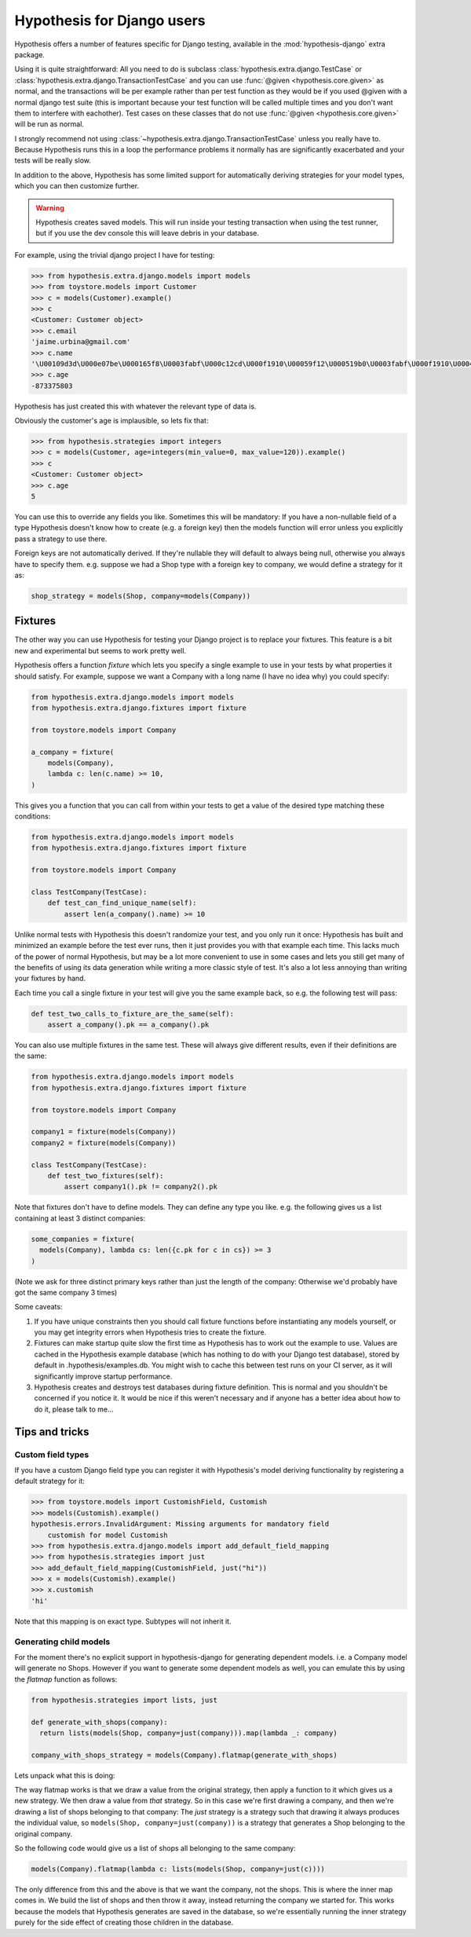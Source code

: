 .. _hypothesis-django:

===========================
Hypothesis for Django users
===========================

Hypothesis offers a number of features specific for Django testing, available
in the :mod:`hypothesis-django` extra package.

Using it is quite straightforward: All you need to do is subclass
:class:`hypothesis.extra.django.TestCase` or
:class:`hypothesis.extra.django.TransactionTestCase`
and you can use :func:`@given <hypothesis.core.given>` as normal,
and the transactions will be per example
rather than per test function as they would be if you used @given with a normal
django test suite (this is important because your test function will be called
multiple times and you don't want them to interfere with eachother). Test cases
on these classes that do not use
:func:`@given <hypothesis.core.given>` will be run as normal.

I strongly recommend not using
:class:`~hypothesis.extra.django.TransactionTestCase`
unless you really have to.
Because Hypothesis runs this in a loop the performance problems it normally has
are significantly exacerbated and your tests will be really slow.

In addition to the above, Hypothesis has some limited support for automatically
deriving strategies for your model types, which you can then customize further.

.. warning::
    Hypothesis creates saved models. This will run inside your testing
    transaction when using the test runner, but if you use the dev console this
    will leave debris in your database.

For example, using the trivial django project I have for testing:

.. code-block:: python

    >>> from hypothesis.extra.django.models import models
    >>> from toystore.models import Customer
    >>> c = models(Customer).example()
    >>> c
    <Customer: Customer object>
    >>> c.email
    'jaime.urbina@gmail.com'
    >>> c.name
    '\U00109d3d\U000e07be\U000165f8\U0003fabf\U000c12cd\U000f1910\U00059f12\U000519b0\U0003fabf\U000f1910\U000423fb\U000423fb\U00059f12\U000e07be\U000c12cd\U000e07be\U000519b0\U000165f8\U0003fabf\U0007bc31'
    >>> c.age
    -873375803

Hypothesis has just created this with whatever the relevant type of data is.

Obviously the customer's age is implausible, so lets fix that:

.. code-block:: python

    >>> from hypothesis.strategies import integers
    >>> c = models(Customer, age=integers(min_value=0, max_value=120)).example()
    >>> c
    <Customer: Customer object>
    >>> c.age
    5

You can use this to override any fields you like. Sometimes this will be
mandatory: If you have a non-nullable field of a type Hypothesis doesn't know
how to create (e.g. a foreign key) then the models function will error unless
you explicitly pass a strategy to use there.

Foreign keys are not automatically derived. If they're nullable they will default
to always being null, otherwise you always have to specify them. e.g. suppose
we had a Shop type with a foreign key to company, we would define a strategy
for it as:

.. code:: python

  shop_strategy = models(Shop, company=models(Company))


--------
Fixtures
--------

The other way you can use Hypothesis for testing your Django project is to
replace your fixtures. This feature is a bit new and experimental but seems
to work pretty well.

Hypothesis offers a function *fixture* which lets you specify a single example
to use in your tests by what properties it should satisfy. For example, suppose
we want a Company with a long name (I have no idea why) you could specify:


.. code:: python

  from hypothesis.extra.django.models import models
  from hypothesis.extra.django.fixtures import fixture

  from toystore.models import Company

  a_company = fixture(
      models(Company),
      lambda c: len(c.name) >= 10,
  )

This gives you a function that you can call from within your tests to get a
value of the desired type matching these conditions:

.. code:: python

  from hypothesis.extra.django.models import models
  from hypothesis.extra.django.fixtures import fixture

  from toystore.models import Company

  class TestCompany(TestCase):
      def test_can_find_unique_name(self):
          assert len(a_company().name) >= 10

Unlike normal tests with Hypothesis this doesn't randomize your test, and you
only run it once: Hypothesis has built and minimized an example before the test
ever runs, then it just provides you with that example each time. This lacks
much of the power of normal Hypothesis, but may be a lot more convenient to use
in some cases and lets you still get many of the benefits of using its data
generation while writing a more classic style of test. It's also a lot less
annoying than writing your fixtures by hand.

Each time you call a single fixture in your test will give you the same
example back, so e.g. the following test will pass:

.. code:: python

    def test_two_calls_to_fixture_are_the_same(self):
        assert a_company().pk == a_company().pk

You can also use multiple fixtures in the same test. These will always give
different results, even if their definitions are the same:

.. code:: python

  from hypothesis.extra.django.models import models
  from hypothesis.extra.django.fixtures import fixture

  from toystore.models import Company

  company1 = fixture(models(Company))
  company2 = fixture(models(Company))

  class TestCompany(TestCase):
      def test_two_fixtures(self):
          assert company1().pk != company2().pk

Note that fixtures don't have to define models. They can define any type you
like. e.g. the following gives us a list containing at least 3 distinct companies:


.. code:: python

  some_companies = fixture(
    models(Company), lambda cs: len({c.pk for c in cs}) >= 3
  )

(Note we ask for three distinct primary keys rather than just the length of
the company: Otherwise we'd probably have got the same company 3 times)

Some caveats:

1. If you have unique constraints then you should call fixture functions
   before instantiating any models yourself, or you may get integrity errors
   when Hypothesis tries to create the fixture.
2. Fixtures can make startup quite slow the first time as Hypothesis has to work
   out the example to use. Values are cached in the Hypothesis example
   database (which has nothing to do with your Django test database), stored
   by default in .hypothesis/examples.db. You might wish to cache this
   between test runs on your CI server, as it will significantly improve startup
   performance.
3. Hypothesis creates and destroys test databases during fixture definition.
   This is normal and you shouldn't be concerned if you notice it. It would be
   nice if this weren't necessary and if anyone has a better idea about how to
   do it, please talk to me...

---------------
Tips and tricks
---------------

Custom field types
==================

If you have a custom Django field type you can register it with Hypothesis's
model deriving functionality by registering a default strategy for it:

.. code-block:: python

    >>> from toystore.models import CustomishField, Customish
    >>> models(Customish).example()
    hypothesis.errors.InvalidArgument: Missing arguments for mandatory field
        customish for model Customish
    >>> from hypothesis.extra.django.models import add_default_field_mapping
    >>> from hypothesis.strategies import just
    >>> add_default_field_mapping(CustomishField, just("hi"))
    >>> x = models(Customish).example()
    >>> x.customish
    'hi'

Note that this mapping is on exact type. Subtypes will not inherit it.


Generating child models
=======================

For the moment there's no explicit support in hypothesis-django for generating
dependent models. i.e. a Company model will generate no Shops. However if you
want to generate some dependent models as well, you can emulate this by using
the *flatmap* function as follows:

.. code:: python

  from hypothesis.strategies import lists, just

  def generate_with_shops(company):
    return lists(models(Shop, company=just(company))).map(lambda _: company)

  company_with_shops_strategy = models(Company).flatmap(generate_with_shops)

Lets unpack what this is doing:

The way flatmap works is that we draw a value from the original strategy, then
apply a function to it which gives us a new strategy. We then draw a value from
*that* strategy. So in this case we're first drawing a company, and then we're
drawing a list of shops belonging to that company: The *just* strategy is a
strategy such that drawing it always produces the individual value, so
``models(Shop, company=just(company))`` is a strategy that generates a Shop belonging
to the original company.

So the following code would give us a list of shops all belonging to the same
company:

.. code:: python

  models(Company).flatmap(lambda c: lists(models(Shop, company=just(c))))

The only difference from this and the above is that we want the company, not
the shops. This is where the inner map comes in. We build the list of shops
and then throw it away, instead returning the company we started for. This
works because the models that Hypothesis generates are saved in the database,
so we're essentially running the inner strategy purely for the side effect of
creating those children in the database.
